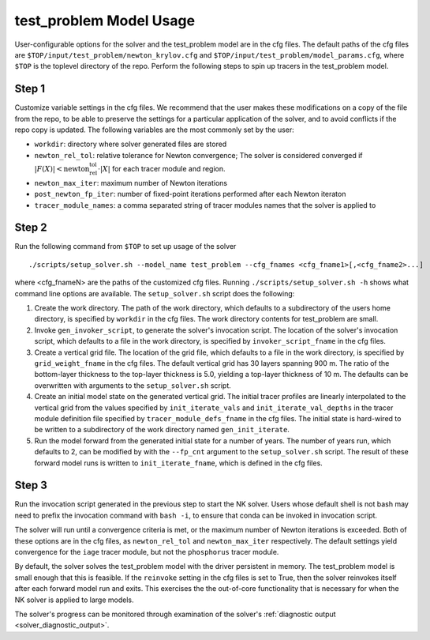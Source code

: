 .. _test_problem-model-usage:

========================
test_problem Model Usage
========================

User-configurable options for the solver and the test_problem model are in the cfg files.
The default paths of the cfg files are ``$TOP/input/test_problem/newton_krylov.cfg`` and ``$TOP/input/test_problem/model_params.cfg``, where ``$TOP`` is the toplevel directory of the repo.
Perform the following steps to spin up tracers in the test_problem model.

------
Step 1
------

Customize variable settings in the cfg files.
We recommend that the user makes these modifications on a copy of the file from the repo, to be able to preserve the settings for a particular application of the solver, and to avoid conflicts if the repo copy is updated.
The following variables are the most commonly set by the user:

* ``workdir``: directory where solver generated files are stored
* ``newton_rel_tol``: relative tolerance for Newton convergence; The solver is considered converged if :math:`|F(X)| < \text{newton_rel_tol} \cdot |X|` for each tracer module and region.
* ``newton_max_iter``: maximum number of Newton iterations
* ``post_newton_fp_iter``: number of fixed-point iterations performed after each Newton iteraton
* ``tracer_module_names``: a comma separated string of tracer modules names that the solver is applied to

------
Step 2
------

Run the following command from ``$TOP`` to set up usage of the solver
::

  ./scripts/setup_solver.sh --model_name test_problem --cfg_fnames <cfg_fname1>[,<cfg_fname2>...]

where <cfg_fnameN> are the paths of the customized cfg files.
Running ``./scripts/setup_solver.sh -h`` shows what command line options are available.
The ``setup_solver.sh`` script does the following:

#. Create the work directory.
   The path of the work directory, which defaults to a subdirectory of the users home directory, is specified by ``workdir`` in the cfg files.
   The work directory contents for test_problem are small.
#. Invoke ``gen_invoker_script``, to generate the solver's invocation script.
   The location of the solver's invocation script, which defaults to a file in the work directory, is specified by ``invoker_script_fname`` in the cfg files.
#. Create a vertical grid file.
   The location of the grid file, which defaults to a file in the work directory, is specified by ``grid_weight_fname`` in the cfg files.
   The default vertical grid has 30 layers spanning 900 m.
   The ratio of the bottom-layer thickness to the top-layer thickness is 5.0, yielding a top-layer thickness of 10 m.
   The defaults can be overwritten with arguments to the ``setup_solver.sh`` script.
#. Create an initial model state on the generated vertical grid.
   The initial tracer profiles are linearly interpolated to the vertical grid from the values specified by ``init_iterate_vals`` and ``init_iterate_val_depths`` in the tracer module definition file specified by ``tracer_module_defs_fname`` in the cfg files.
   The initial state is hard-wired to be written to a subdirectory of the work directory named ``gen_init_iterate``.
#. Run the model forward from the generated initial state for a number of years.
   The number of years run, which defaults to 2, can be modified by with the ``--fp_cnt`` argument to the ``setup_solver.sh`` script.
   The result of these forward model runs is written to ``init_iterate_fname``, which is defined in the cfg files.


------
Step 3
------

Run the invocation script generated in the previous step to start the NK solver.
Users whose default shell is not bash may need to prefix the invocation command with ``bash -i``, to ensure that conda can be invoked in invocation script.

The solver will run until a convergence criteria is met, or the maximum number of Newton iterations is exceeded.
Both of these options are in the cfg files, as ``newton_rel_tol`` and ``newton_max_iter`` respectively.
The default settings yield convergence for the ``iage`` tracer module, but not the ``phosphorus`` tracer module.

By default, the solver solves the test_problem model with the driver persistent in memory.
The test_problem model is small enough that this is feasible.
If the ``reinvoke`` setting in the cfg files is set to True, then the solver reinvokes itself after each forward model run and exits.
This exercises the the out-of-core functionality that is necessary for when the NK solver is applied to large models.

The solver's progress can be monitored through examination of the solver's :ref:`diagnostic output <solver_diagnostic_output>`.
